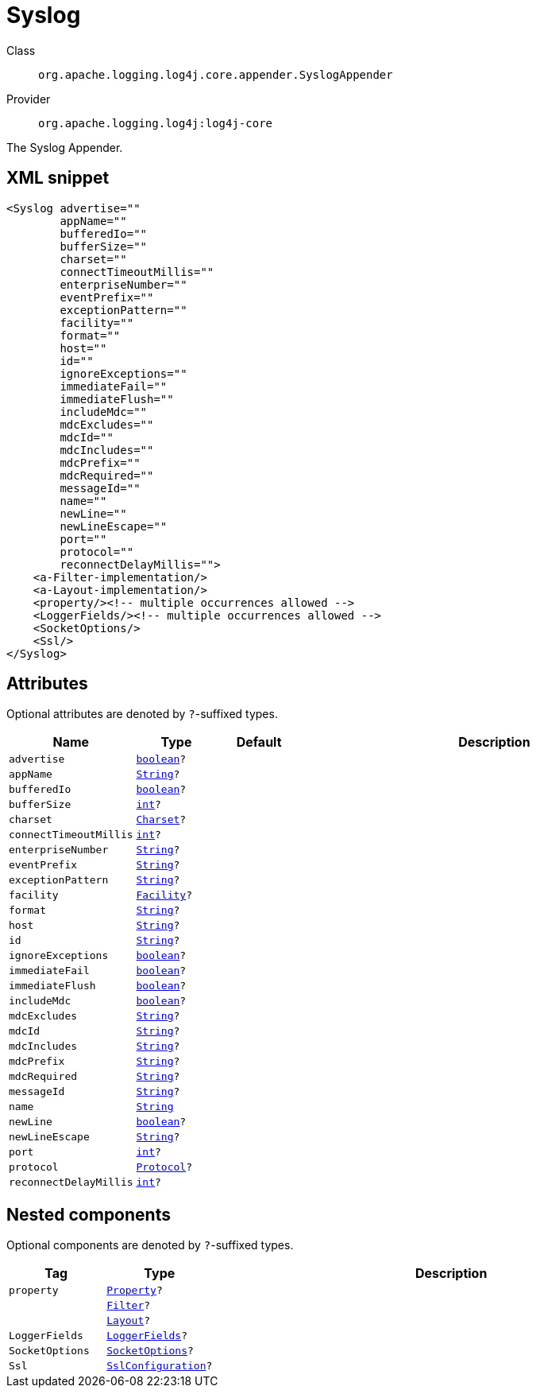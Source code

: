 ////
Licensed to the Apache Software Foundation (ASF) under one or more
contributor license agreements. See the NOTICE file distributed with
this work for additional information regarding copyright ownership.
The ASF licenses this file to You under the Apache License, Version 2.0
(the "License"); you may not use this file except in compliance with
the License. You may obtain a copy of the License at

    https://www.apache.org/licenses/LICENSE-2.0

Unless required by applicable law or agreed to in writing, software
distributed under the License is distributed on an "AS IS" BASIS,
WITHOUT WARRANTIES OR CONDITIONS OF ANY KIND, either express or implied.
See the License for the specific language governing permissions and
limitations under the License.
////
[#org_apache_logging_log4j_core_appender_SyslogAppender]
= Syslog

Class:: `org.apache.logging.log4j.core.appender.SyslogAppender`
Provider:: `org.apache.logging.log4j:log4j-core`

The Syslog Appender.

[#org_apache_logging_log4j_core_appender_SyslogAppender-XML-snippet]
== XML snippet
[source, xml]
----
<Syslog advertise=""
        appName=""
        bufferedIo=""
        bufferSize=""
        charset=""
        connectTimeoutMillis=""
        enterpriseNumber=""
        eventPrefix=""
        exceptionPattern=""
        facility=""
        format=""
        host=""
        id=""
        ignoreExceptions=""
        immediateFail=""
        immediateFlush=""
        includeMdc=""
        mdcExcludes=""
        mdcId=""
        mdcIncludes=""
        mdcPrefix=""
        mdcRequired=""
        messageId=""
        name=""
        newLine=""
        newLineEscape=""
        port=""
        protocol=""
        reconnectDelayMillis="">
    <a-Filter-implementation/>
    <a-Layout-implementation/>
    <property/><!-- multiple occurrences allowed -->
    <LoggerFields/><!-- multiple occurrences allowed -->
    <SocketOptions/>
    <Ssl/>
</Syslog>
----

[#org_apache_logging_log4j_core_appender_SyslogAppender-attributes]
== Attributes

Optional attributes are denoted by `?`-suffixed types.

[cols="1m,1m,1m,5"]
|===
|Name|Type|Default|Description

|advertise
|xref:../scalars.adoc#boolean[boolean]?
|
a|

|appName
|xref:../scalars.adoc#java_lang_String[String]?
|
a|

|bufferedIo
|xref:../scalars.adoc#boolean[boolean]?
|
a|

|bufferSize
|xref:../scalars.adoc#int[int]?
|
a|

|charset
|xref:../scalars.adoc#java_nio_charset_Charset[Charset]?
|
a|

|connectTimeoutMillis
|xref:../scalars.adoc#int[int]?
|
a|

|enterpriseNumber
|xref:../scalars.adoc#java_lang_String[String]?
|
a|

|eventPrefix
|xref:../scalars.adoc#java_lang_String[String]?
|
a|

|exceptionPattern
|xref:../scalars.adoc#java_lang_String[String]?
|
a|

|facility
|xref:../scalars.adoc#org_apache_logging_log4j_core_net_Facility[Facility]?
|
a|

|format
|xref:../scalars.adoc#java_lang_String[String]?
|
a|

|host
|xref:../scalars.adoc#java_lang_String[String]?
|
a|

|id
|xref:../scalars.adoc#java_lang_String[String]?
|
a|

|ignoreExceptions
|xref:../scalars.adoc#boolean[boolean]?
|
a|

|immediateFail
|xref:../scalars.adoc#boolean[boolean]?
|
a|

|immediateFlush
|xref:../scalars.adoc#boolean[boolean]?
|
a|

|includeMdc
|xref:../scalars.adoc#boolean[boolean]?
|
a|

|mdcExcludes
|xref:../scalars.adoc#java_lang_String[String]?
|
a|

|mdcId
|xref:../scalars.adoc#java_lang_String[String]?
|
a|

|mdcIncludes
|xref:../scalars.adoc#java_lang_String[String]?
|
a|

|mdcPrefix
|xref:../scalars.adoc#java_lang_String[String]?
|
a|

|mdcRequired
|xref:../scalars.adoc#java_lang_String[String]?
|
a|

|messageId
|xref:../scalars.adoc#java_lang_String[String]?
|
a|

|name
|xref:../scalars.adoc#java_lang_String[String]
|
a|

|newLine
|xref:../scalars.adoc#boolean[boolean]?
|
a|

|newLineEscape
|xref:../scalars.adoc#java_lang_String[String]?
|
a|

|port
|xref:../scalars.adoc#int[int]?
|
a|

|protocol
|xref:../scalars.adoc#org_apache_logging_log4j_core_net_Protocol[Protocol]?
|
a|

|reconnectDelayMillis
|xref:../scalars.adoc#int[int]?
|
a|

|===

[#org_apache_logging_log4j_core_appender_SyslogAppender-components]
== Nested components

Optional components are denoted by `?`-suffixed types.

[cols="1m,1m,5"]
|===
|Tag|Type|Description

|property
|xref:../log4j-core/org.apache.logging.log4j.core.config.Property.adoc[Property]?
a|

|
|xref:../log4j-core/org.apache.logging.log4j.core.Filter.adoc[Filter]?
a|

|
|xref:../log4j-core/org.apache.logging.log4j.core.Layout.adoc[Layout]?
a|

|LoggerFields
|xref:../log4j-core/org.apache.logging.log4j.core.layout.LoggerFields.adoc[LoggerFields]?
a|

|SocketOptions
|xref:../log4j-core/org.apache.logging.log4j.core.net.SocketOptions.adoc[SocketOptions]?
a|

|Ssl
|xref:../log4j-core/org.apache.logging.log4j.core.net.ssl.SslConfiguration.adoc[SslConfiguration]?
a|

|===
